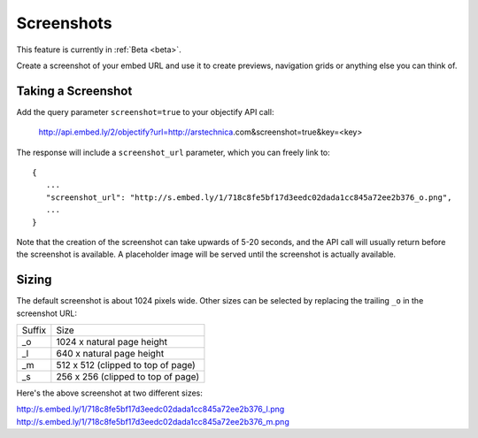 Screenshots
===========

This feature is currently in :ref:`Beta <beta>`.

Create a screenshot of your embed URL and use it to create previews,
navigation grids or anything else you can think of.

Taking a Screenshot
-------------------
Add the query parameter ``screenshot=true`` to your objectify API call:

    http://api.embed.ly/2/objectify?url=http://arstechnica.com&screenshot=true&key=<key>

The response will include a ``screenshot_url`` parameter, which you can
freely link to::

    {
       ...
       "screenshot_url": "http://s.embed.ly/1/718c8fe5bf17d3eedc02dada1cc845a72ee2b376_o.png",
       ...
    }

Note that the creation of the screenshot can take upwards of 5-20 seconds, and
the API call will usually return before the screenshot is available. A
placeholder image will be served until the screenshot is actually available.

Sizing
------

The default screenshot is about 1024 pixels wide. Other sizes can be selected
by replacing the trailing ``_o`` in the screenshot URL:

====== ====
Suffix Size
------ ----
_o     1024 x natural page height
_l     640 x natural page height
_m     512 x 512 (clipped to top of page)
_s     256 x 256 (clipped to top of page)
====== ====

Here's the above screenshot at two different sizes:

http://s.embed.ly/1/718c8fe5bf17d3eedc02dada1cc845a72ee2b376_l.png
http://s.embed.ly/1/718c8fe5bf17d3eedc02dada1cc845a72ee2b376_m.png
